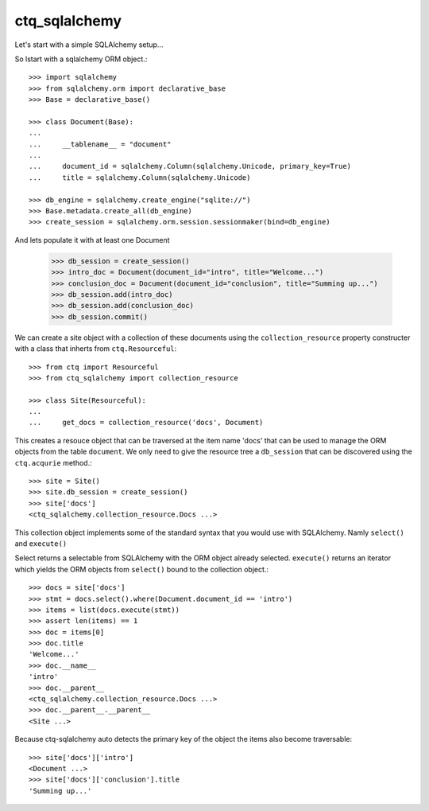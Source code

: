 ctq_sqlalchemy
==============


Let's start with a simple SQLAlchemy setup...


So lstart with a sqlalchemy ORM object.::

    >>> import sqlalchemy
    >>> from sqlalchemy.orm import declarative_base
    >>> Base = declarative_base()
    
    >>> class Document(Base):
    ...
    ...     __tablename__ = "document"
    ...
    ...     document_id = sqlalchemy.Column(sqlalchemy.Unicode, primary_key=True)
    ...     title = sqlalchemy.Column(sqlalchemy.Unicode)

    >>> db_engine = sqlalchemy.create_engine("sqlite://")
    >>> Base.metadata.create_all(db_engine)
    >>> create_session = sqlalchemy.orm.session.sessionmaker(bind=db_engine)

And lets populate it with at least one Document

    >>> db_session = create_session()
    >>> intro_doc = Document(document_id="intro", title="Welcome...")
    >>> conclusion_doc = Document(document_id="conclusion", title="Summing up...")
    >>> db_session.add(intro_doc)
    >>> db_session.add(conclusion_doc)
    >>> db_session.commit()

We can create a site object with a collection of these documents using the
``collection_resource`` property constructer with a class that inherts from
``ctq.Resourceful``::

    >>> from ctq import Resourceful
    >>> from ctq_sqlalchemy import collection_resource
    
    >>> class Site(Resourceful):
    ...
    ...     get_docs = collection_resource('docs', Document)

This creates a resouce object that can be traversed at the item name 'docs'
that can be used to manage the ORM objects from the table ``document``. We
only need to give the resource tree a ``db_session`` that can be discovered
using the ``ctq.acqurie`` method.::

    >>> site = Site()
    >>> site.db_session = create_session()
    >>> site['docs']
    <ctq_sqlalchemy.collection_resource.Docs ...>

This collection object implements some of the standard syntax that you would
use with SQLAlchemy. Namly ``select()`` and ``execute()``

Select returns a selectable from SQLAlchemy with the ORM object already selected.
``execute()`` returns an iterator which yields the ORM objects from ``select()``
bound to the collection object.::

    >>> docs = site['docs']
    >>> stmt = docs.select().where(Document.document_id == 'intro')
    >>> items = list(docs.execute(stmt))
    >>> assert len(items) == 1 
    >>> doc = items[0]
    >>> doc.title
    'Welcome...'
    >>> doc.__name__
    'intro'
    >>> doc.__parent__
    <ctq_sqlalchemy.collection_resource.Docs ...>
    >>> doc.__parent__.__parent__
    <Site ...>

Because ctq-sqlalchemy auto detects the primary key of the object the items
also become traversable::

    >>> site['docs']['intro']
    <Document ...>
    >>> site['docs']['conclusion'].title
    'Summing up...'